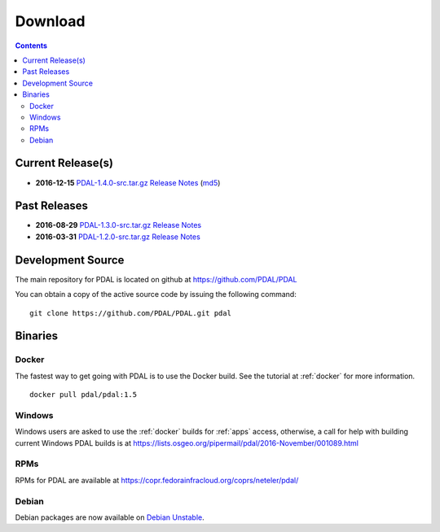 .. _download:

******************************************************************************
Download
******************************************************************************


.. contents::
   :depth: 3
   :backlinks: none


Current Release(s)
------------------------------------------------------------------------------

* **2016-12-15** `PDAL-1.4.0-src.tar.gz`_ `Release Notes`_ (`md5`_)

.. _`Release Notes`: https://github.com/PDAL/PDAL/releases/tag/1.4.0

.. _`PDAL-1.4.0-src.tar.gz`: http://download.osgeo.org/pdal/PDAL-1.4.0-src.tar.gz
.. _`md5`: http://download.osgeo.org/pdal/PDAL-1.4.0-src.tar.gz.md5
.. _`DebianGIS`: http://wiki.debian.org/DebianGis


Past Releases
------------------------------------------------------------------------------

* **2016-08-29** `PDAL-1.3.0-src.tar.gz`_ `Release Notes`_
* **2016-03-31** `PDAL-1.2.0-src.tar.gz`_ `Release Notes`_


.. _`PDAL-1.3.0-src.tar.gz`: http://download.osgeo.org/pdal/PDAL-1.3.0-src.tar.gz
.. _`PDAL-1.2.0-src.tar.gz`: http://download.osgeo.org/pdal/PDAL-1.2.0-src.tar.gz



.. _source:

Development Source
------------------------------------------------------------------------------

The main repository for PDAL is located on github at https://github.com/PDAL/PDAL

You can obtain a copy of the active source code by issuing the following command::

    git clone https://github.com/PDAL/PDAL.git pdal



Binaries
------------------------------------------------------------------------------

Docker
................................................................................

The fastest way to get going with PDAL is to use the Docker build. See the
tutorial at :ref:`docker` for more information.

::

    docker pull pdal/pdal:1.5


Windows
................................................................................

Windows users are asked to use the :ref:`docker` builds for :ref:`apps` access,
otherwise, a call for help with building current Windows PDAL builds is at
https://lists.osgeo.org/pipermail/pdal/2016-November/001089.html

RPMs
................................................................................

RPMs for PDAL are available at https://copr.fedorainfracloud.org/coprs/neteler/pdal/

Debian
................................................................................

Debian packages are now available on `Debian Unstable`_.

.. _`OSGeo4W`: http://trac.osgeo.org/osgeo4w/
.. _`Debian Unstable`: https://tracker.debian.org/pkg/pdal
.. _`LASzip`: http://laszip.org
